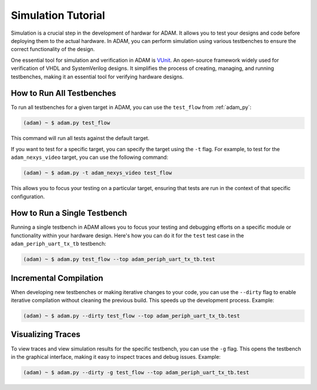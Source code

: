 
.. _tutorial_simulation:

===================
Simulation Tutorial
===================

Simulation is a crucial step in the development of hardwar for ADAM.
It allows you to test your designs and code before deploying them to the
actual hardware.
In ADAM, you can perform simulation using various testbenches to ensure the 
correct functionality of the design.

One essential tool for simulation and verification in ADAM is
`VUnit <http://vunit.github.io/>`_.
An open-source framework widely used for verification of VHDL and
SystemVerilog designs. 
It simplifies the process of creating, managing, and running testbenches,
making it an essential tool for verifying hardware designs.

How to Run All Testbenches
==========================

To run all testbenches for a given target in ADAM,
you can use the ``test_flow`` from :ref:`adam_py`:

.. code-block:: bash

   (adam) ~ $ adam.py test_flow

This command will run all tests against the default target.

If you want to test for a specific target,
you can specify the target using the ``-t`` flag.
For example, to test for the ``adam_nexys_video`` target,
you can use the following command:

.. code-block:: bash

   (adam) ~ $ adam.py -t adam_nexys_video test_flow

This allows you to focus your testing on a particular target, ensuring that
tests are run in the context of that specific configuration.

How to Run a Single Testbench 
=============================

Running a single testbench in ADAM allows you to focus your testing and
debugging efforts on a specific module or functionality within your
hardware design.
Here's how you can do it for the ``test`` test case in the
``adam_periph_uart_tx_tb`` testbench:

.. code-block:: bash

   (adam) ~ $ adam.py test_flow --top adam_periph_uart_tx_tb.test

Incremental Compilation
=======================

When developing new testbenches or making iterative changes to your code,
you can use the ``--dirty`` flag to enable iterative compilation without
cleaning the previous build.
This speeds up the development process. 
Example:

.. code-block:: bash

   (adam) ~ $ adam.py --dirty test_flow --top adam_periph_uart_tx_tb.test

Visualizing Traces
==================

To view traces and view simulation results for the specific testbench,
you can use the ``-g`` flag.
This opens the testbench in the graphical interface,
making it easy to inspect traces and debug issues.
Example:

.. code-block:: bash

   (adam) ~ $ adam.py --dirty -g test_flow --top adam_periph_uart_tx_tb.test
